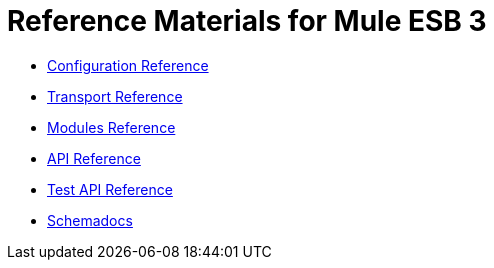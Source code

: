 = Reference Materials for Mule ESB 3

* link:https://docs.mulesoft.com/mule-user-guide/v/3.2/configuration-reference[Configuration Reference]
* link:https://docs.mulesoft.com/mule-user-guide/v/3.2/transports-reference[Transport Reference]
* link:https://docs.mulesoft.com/mule-user-guide/v/3.2/modules-reference[Modules Reference]

* link:http://www.mulesoft.org/docs/site/current/apidocs/[API Reference]

* link:http://www.mulesource.org/docs/site/current/testapidocs/[Test API Reference]

* link:http://www.mulesoft.org/docs/site/current3/schemadocs[Schemadocs]
